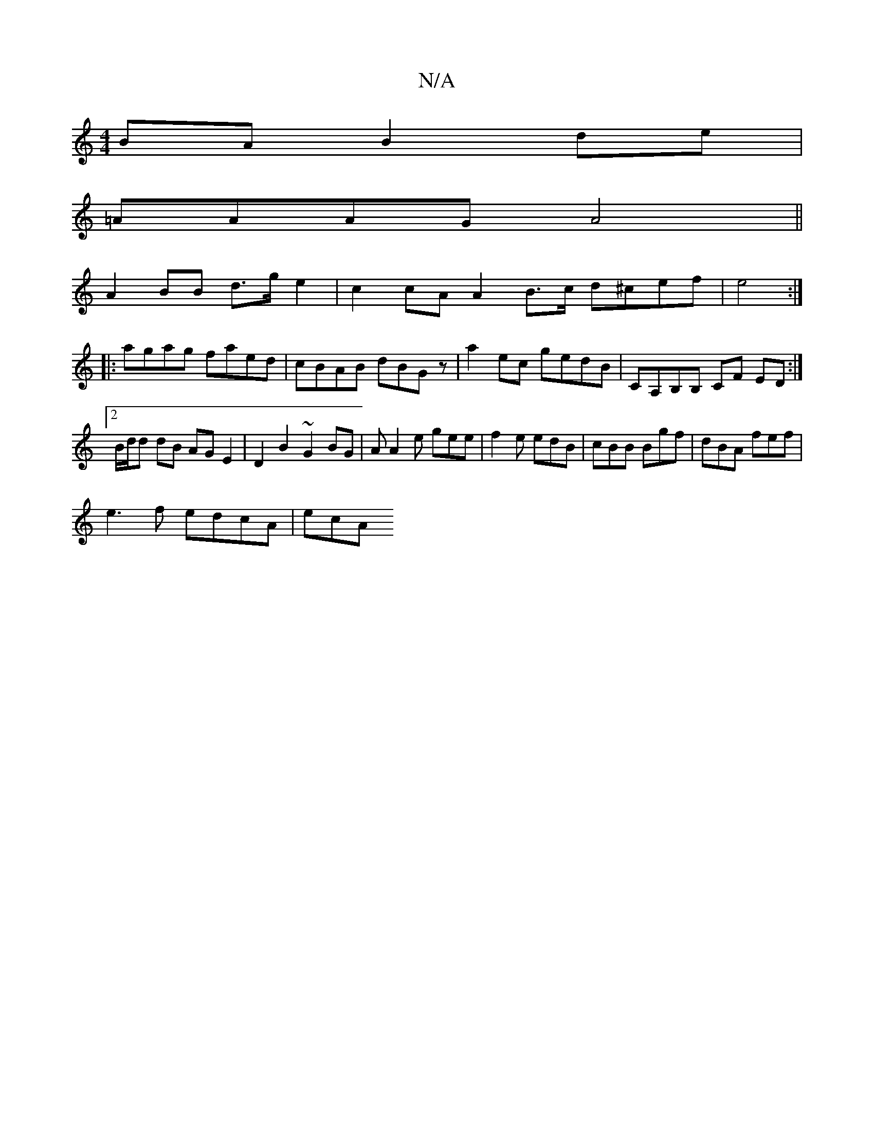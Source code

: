 X:1
T:N/A
M:4/4
R:N/A
K:Cmajor
)BA B2 de|
=AAAG A4||
A2 BB d>g e2 | c2 cA A2 B>c d^cef|e4 :|
|:agag faed|cBAB dBGz|a2 ec gedB|CA,B,B, CF ED:|2 B/d/d dB AG E2 | D2 B2 ~G2 BG | A A2 e gee | f2 e edB | cBB Bgf | dBA fef |
e3f edcA|ecA